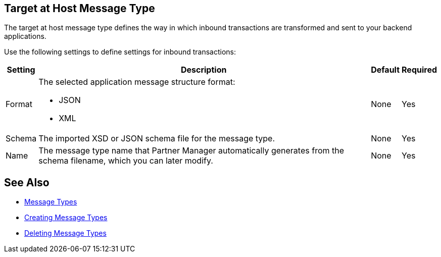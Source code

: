 == Target at Host Message Type

The target at host message type defines the way in which inbound transactions are transformed and sent to your backend applications.

Use the following settings to define settings for inbound transactions:

[%header%autowidth.spread]
|===
|Setting |Description |Default | Required
|Format a|The selected application message structure format:

* JSON
* XML |None |Yes
|Schema |The imported XSD or JSON schema file for the message type. |None |Yes
|Name |The message type name that Partner Manager automatically generates from the schema filename, which you can later modify. |None |Yes
|===

== See Also

* xref:document-types.adoc[Message Types]
* xref:partner-manager-create-message-type.adoc[Creating Message Types]
* xref:delete-message-types.adoc[Deleting Message Types]
